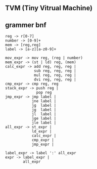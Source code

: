 ** TVM (Tiny Vitrual Machine)

** grammer bnf
#+BEGIN_EXAMPLE
reg -> r[0-7]
number -> [0-9]+
mem -> [reg,reg] 
label -> [a-z][a-z0-9]+

mov_expr -> mov reg, (reg | number)
mem_expr -> (st | ld) reg, (mem)  
calc_expr -> add reg, reg, reg |
             sub reg, reg, reg |
             mul reg, reg, reg |
             dvi reg, reg, reg |
cmp_expr -> cmp reg, reg 
stack_expr -> push reg |
              pop reg
jmp_expr -> jmp label | 
            jne label | 
            jg  label | 
            jg  label | 
            jl  label | 
            jge label | 
            jle label | 
all_expr -> st_expr |
            ld_expr |
            calc_expr |
            cmp_expr |
            jmp_expr |

label_expr -> label ':' all_expr
expr -> label_expr | 
        all_expr
#+END_EXAMPLE
